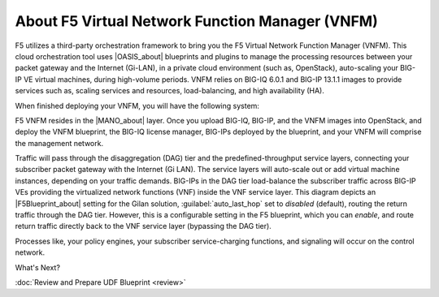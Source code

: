 About F5 Virtual Network Function Manager (VNFM)
================================================

F5 utilizes a third-party orchestration framework to bring you the F5 Virtual Network Function Manager (VNFM).
This cloud orchestration tool uses |OASIS_about| blueprints and plugins to manage the processing resources between your packet gateway and the Internet (Gi-LAN), in a private cloud environment (such as, OpenStack), auto-scaling your
BIG-IP VE virtual machines, during high-volume periods. VNFM relies on BIG-IQ 6.0.1 and BIG-IP 13.1.1 images to provide services such as, scaling services and resources,
load-balancing, and high availability (HA).

When finished deploying your VNFM, you will have the following system:

.. image:: images/VNFM-diagram2.png

F5 VNFM resides in the |MANO_about| layer. Once you upload BIG-IQ, BIG-IP, and the VNFM images
into OpenStack, and deploy the VNFM blueprint, the BIG-IQ license manager, BIG-IPs deployed by the blueprint, and your VNFM will comprise the management network.

Traffic will pass through the disaggregation (DAG) tier and the predefined-throughput service layers, connecting your subscriber packet gateway with the
Internet (Gi LAN). The service layers will auto-scale out or add virtual machine instances, depending on your traffic demands. BIG-IPs in the DAG tier load-balance the subscriber traffic
across BIG-IP VEs providing the virtualized network functions (VNF) inside the VNF service layer. This diagram depicts an |F5Blueprint_about| setting for the Gilan solution,
:guilabel:`auto_last_hop` set to *disabled* (default), routing the return traffic through the DAG tier. However, this is a configurable setting in the F5 blueprint, which you can *enable*, and
route return traffic directly back to the VNF service layer (bypassing the DAG tier).

Processes like, your policy engines, your subscriber service-charging functions, and signaling will occur on the control network.

What's Next?

:doc:`Review and Prepare UDF Blueprint <review>`


.. |OASIS_about| raw:: html

    <a href="https://www.oasis-open.org/committees/tc_home.php?wg_abbrev=tosca" target="_blank">OASIS TOSCA-compliant</a>


.. |MANO_about| raw:: html

    <a href="https://www.etsi.org/technologies-clusters/technologies/nfv/open-source-mano" target="_blank">MANO</a>


.. |F5Blueprint_about| raw:: html

    <a href="https://clouddocs.f5networks.net/cloud/nfv/latest/setup.html#f5-blueprint" target="_blank">F5 blueprint</a>


